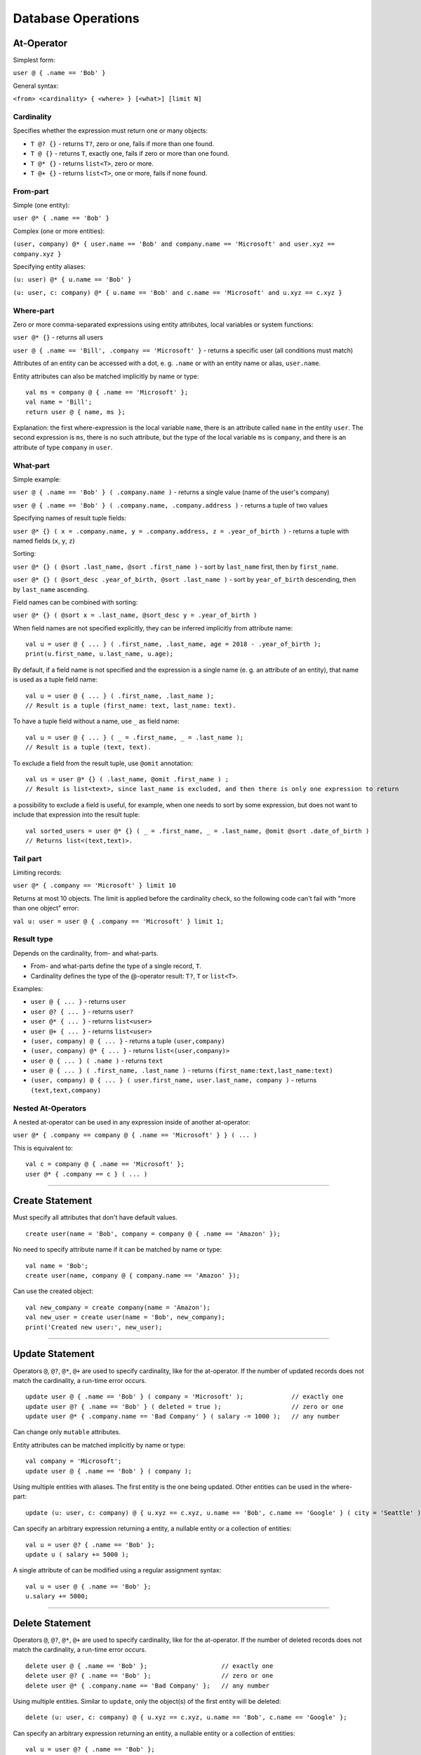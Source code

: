 ===================
Database Operations
===================

At-Operator
===========

Simplest form:

``user @ { .name == 'Bob' }``

General syntax:

``<from> <cardinality> { <where> } [<what>] [limit N]``

.. _languagedatabase-cardinality:

Cardinality
-----------

Specifies whether the expression must return one or many objects:

-  ``T @? {}`` - returns ``T?``, zero or one, fails if more than one found.
-  ``T @ {}`` - returns ``T``, exactly one, fails if zero or more than one found.
-  ``T @* {}`` - returns ``list<T>``, zero or more.
-  ``T @+ {}`` - returns ``list<T>``, one or more, fails if none found.

From-part
---------

Simple (one entity):

``user @* { .name == 'Bob' }``

Complex (one or more entities):

``(user, company) @* { user.name == 'Bob' and company.name == 'Microsoft' and user.xyz == company.xyz }``

Specifying entity aliases:

``(u: user) @* { u.name == 'Bob' }``

``(u: user, c: company) @* { u.name == 'Bob' and c.name == 'Microsoft' and u.xyz == c.xyz }``

Where-part
----------

Zero or more comma-separated expressions using entity attributes, local variables or system functions:

``user @* {}`` - returns all users

``user @ { .name == 'Bill', .company == 'Microsoft' }`` - returns a specific user (all conditions must match)

Attributes of an entity can be accessed with a dot, e. g. ``.name`` or with an entity name or alias, ``user.name``.

Entity attributes can also be matched implicitly by name or type:

::

    val ms = company @ { .name == 'Microsoft' };
    val name = 'Bill';
    return user @ { name, ms };

Explanation: the first where-expression is the local variable ``name``, there is an attribute called ``name`` in the
entity ``user``. The second expression is ``ms``, there is no such attribute, but the type of the local variable ``ms``
is ``company``, and there is an attribute of type ``company`` in ``user``.

What-part
---------

Simple example:

``user @ { .name == 'Bob' } ( .company.name )`` - returns a single value (name of the user's company)

``user @ { .name == 'Bob' } ( .company.name, .company.address )`` - returns a tuple of two values

Specifying names of result tuple fields:

``user @* {} ( x = .company.name, y = .company.address, z = .year_of_birth )``
- returns a tuple with named fields (``x``, ``y``, ``z``)

Sorting:

``user @* {} ( @sort .last_name, @sort .first_name )`` - sort by ``last_name`` first, then by ``first_name``.

``user @* {} ( @sort_desc .year_of_birth, @sort .last_name )`` - sort by ``year_of_birth`` descending,
then by ``last_name`` ascending.

Field names can be combined with sorting:

``user @* {} ( @sort x = .last_name, @sort_desc y = .year_of_birth )``

When field names are not specified explicitly, they can be inferred implicitly from attribute name:

::

    val u = user @ { ... } ( .first_name, .last_name, age = 2018 - .year_of_birth );
    print(u.first_name, u.last_name, u.age);

By default, if a field name is not specified and the expression is a single name (e. g. an attribute of an entity),
that name is used as a tuple field name:

::

    val u = user @ { ... } ( .first_name, .last_name );
    // Result is a tuple (first_name: text, last_name: text).

To have a tuple field without a name, use ``_`` as field name:

::

    val u = user @ { ... } ( _ = .first_name, _ = .last_name );
    // Result is a tuple (text, text).

To exclude a field from the result tuple, use ``@omit`` annotation:

::

    val us = user @* {} ( .last_name, @omit .first_name ) ;
    // Result is list<text>, since last_name is excluded, and then there is only one expression to return

a possibility to exclude a field is useful, for example, when one needs to sort by some expression, but does not want
to include that expression into the result tuple:

::

    val sorted_users = user @* {} ( _ = .first_name, _ = .last_name, @omit @sort .date_of_birth )
    // Returns list<(text,text)>.

Tail part
---------

Limiting records:

``user @* { .company == 'Microsoft' } limit 10``

Returns at most 10 objects. The limit is applied before the cardinality
check, so the following code can't fail with "more than one object"
error:

``val u: user = user @ { .company == 'Microsoft' } limit 1;``

Result type
-----------

Depends on the cardinality, from- and what-parts.

-  From- and what-parts define the type of a single record, ``T``.
-  Cardinality defines the type of the @-operator result: ``T?``, ``T`` or ``list<T>``.

Examples:

-  ``user @ { ... }`` - returns ``user``
-  ``user @? { ... }`` - returns ``user?``
-  ``user @* { ... }`` - returns ``list<user>``
-  ``user @+ { ... }`` - returns ``list<user>``
-  ``(user, company) @ { ... }`` - returns a tuple ``(user,company)``
-  ``(user, company) @* { ... }`` - returns ``list<(user,company)>``
-  ``user @ { ... } ( .name )`` - returns ``text``
-  ``user @ { ... } ( .first_name, .last_name )`` - returns ``(first_name:text,last_name:text)``
-  ``(user, company) @ { ... } ( user.first_name, user.last_name, company )`` - returns ``(text,text,company)``

Nested At-Operators
-------------------

A nested at-operator can be used in any expression inside of another at-operator:

``user @* { .company == company @ { .name == 'Microsoft' } } ( ... )``

This is equivalent to:

::

    val c = company @ { .name == 'Microsoft' };
    user @* { .company == c } ( ... )

-------------

Create Statement
================

Must specify all attributes that don't have default values.

::

    create user(name = 'Bob', company = company @ { .name == 'Amazon' });

No need to specify attribute name if it can be matched by name or type:

::

    val name = 'Bob';
    create user(name, company @ { company.name == 'Amazon' });

Can use the created object:

::

    val new_company = create company(name = 'Amazon');
    val new_user = create user(name = 'Bob', new_company);
    print('Created new user:', new_user);

-------------

Update Statement
================

Operators ``@``, ``@?``, ``@*``, ``@+`` are used to specify cardinality, like for the at-operator.
If the number of updated records does not match the cardinality, a run-time error occurs.

::

    update user @ { .name == 'Bob' } ( company = 'Microsoft' );             // exactly one
    update user @? { .name == 'Bob' } ( deleted = true );                   // zero or one
    update user @* { .company.name == 'Bad Company' } ( salary -= 1000 );   // any number

Can change only ``mutable`` attributes.

Entity attributes can be matched implicitly by name or type:

::

    val company = 'Microsoft';
    update user @ { .name == 'Bob' } ( company );

Using multiple entities with aliases. The first entity is the one being
updated. Other entities can be used in the where-part:

::

    update (u: user, c: company) @ { u.xyz == c.xyz, u.name == 'Bob', c.name == 'Google' } ( city = 'Seattle' );

Can specify an arbitrary expression returning a entity, a nullable entity or a collection of entities:

::

    val u = user @? { .name == 'Bob' };
    update u ( salary += 5000 );

A single attribute of can be modified using a regular assignment syntax:

::

    val u = user @ { .name == 'Bob' };
    u.salary += 5000;

-------------

Delete Statement
================

Operators ``@``, ``@?``, ``@*``, ``@+`` are used to specify cardinality, like for the at-operator.
If the number of deleted records does not match the cardinality, a run-time error occurs.

::

    delete user @ { .name == 'Bob' };                    // exactly one
    delete user @? { .name == 'Bob' };                   // zero or one
    delete user @* { .company.name == 'Bad Company' };   // any number

Using multiple entities. Similar to ``update``, only the object(s) of the first entity will be deleted:

::

    delete (u: user, c: company) @ { u.xyz == c.xyz, u.name == 'Bob', c.name == 'Google' };

Can specify an arbitrary expression returning an entity, a nullable entity or a collection of entities:

::

    val u = user @? { .name == 'Bob' };
    delete u;

--------------

*Rell v0.10.5*
